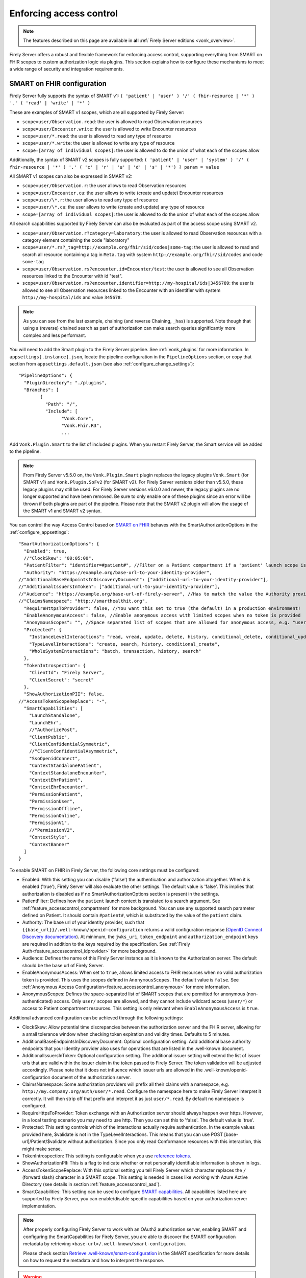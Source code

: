 .. _feature_accesscontrol_config:

Enforcing access control
========================

.. note::

  The features described on this page are available in **all** :ref:`Firely Server editions <vonk_overview>`.

Firely Server offers a robust and flexible framework for enforcing access control, supporting everything from SMART on FHIR scopes to custom authorization logic via plugins. This section explains how to configure these mechanisms to meet a wide range of security and integration requirements.

SMART on FHIR configuration
---------------------------

Firely Server fully supports the syntax of SMART v1: ``( 'patient' | 'user' ) '/' ( fhir-resource | '*' ) '.' ( 'read' | 'write' | '*' )``

These are examples of SMART v1 scopes, which are all supported by Firely Server:

* ``scope=user/Observation.read``: the user is allowed to read Observation resources
* ``scope=user/Encounter.write``: the user is allowed to write Encounter resources
* ``scope=user/*.read``: the user is allowed to read any type of resource
* ``scope=user/*.write``: the user is allowed to write any type of resource
* ``scope=[array of individual scopes]``: the user is allowed to do the union of what each of the scopes allow

Additionally, the syntax of SMART v2 scopes is fully supported: ``( 'patient' | 'user' | 'system' ) '/' ( fhir-resource | '*' ) '.' ( 'c' | 'r' | 'u' | 'd' | 's' | '*') ? param = value``

All SMART v1 scopes can also be expressed in SMART v2:

* ``scope=user/Observation.r``: the user allows to read Observation resources
* ``scope=user/Encounter.cu``: the user allows to write (create and update) Encounter resources
* ``scope=user/\*.r``: the user allows to read any type of resource
* ``scope=user/\*.cu``: the user allows to write (create and update) any type of resource
* ``scope=[array of individual scopes]``: the user is allowed to do the union of what each of the scopes allow

All search capabilities supported by Firely Server can also be evaluated as part of the access scope using SMART v2. 

* ``scope=user/Observation.r?category=laboratory``: the user is allowed to read Observation resources with a category element containing the code "laboratory"
* ``scope=user/*.rs?_tag=http://example.org/fhir/sid/codes|some-tag``: the user is allowed to read and search all resource containing a tag in ``Meta.tag`` with system ``http://example.org/fhir/sid/codes`` and code ``some-tag``
* ``scope=user/Observation.rs?encounter.id=Encounter/test``: the user is allowed to see all Observation resources linked to the Encounter with id "test".
* ``scope=user/Observation.rs?encounter.identifier=http://my-hospital/ids|3456789``: the user is allowed to see all Observation resources linked to the Encounter with an identifier with system ``http://my-hospital/ids`` and value ``345678``.

.. note::
    As you can see from the last example, chaining (and reverse Chaining, ``_has``) is supported. Note though that using a (reverse) chained search as part of authorization can make search queries significantly more complex and less performant.

You will need to add the Smart plugin to the Firely Server pipeline. See :ref:`vonk_plugins` for more information. In ``appsettings[.instance].json``, locate the pipeline
configuration in the ``PipelineOptions`` section, or copy that section from ``appsettings.default.json`` (see also :ref:`configure_change_settings`)::

	"PipelineOptions": {
	  "PluginDirectory": "./plugins",
	  "Branches": [
		{
		  "Path": "/",
		  "Include": [
			"Vonk.Core",
			"Vonk.Fhir.R3",
			...

Add ``Vonk.Plugin.Smart`` to the list of included plugins. When you restart Firely Server, the Smart service will be added to the pipeline.

.. note:: 
  From Firely Server v5.5.0 on, the ``Vonk.Plugin.Smart`` plugin replaces the legacy plugins ``Vonk.Smart`` (for SMART v1) and ``Vonk.Plugin.SoFv2`` (for SMART v2). For Firely Server versions older than v5.5.0, these legacy plugins may still be used. For Firely Server versions v6.0.0 and newer, the legacy plugins are no longer supported and have been removed.
  Be sure to only enable one of these plugins since an error will be thrown if both plugins are part of the pipeline. Please note that the SMART v2 plugin will allow the usage of the SMART v1 and SMART v2 syntax.

You can control the way Access Control based on `SMART on FHIR <https://fire.ly/smart-on-fhir/>`_ behaves with the SmartAuthorizationOptions in the :ref:`configure_appsettings`::

    "SmartAuthorizationOptions": {
      "Enabled": true,
      //"ClockSkew": "00:05:00",
      "PatientFilter": "identifier=#patient#", //Filter on a Patient compartment if a 'patient' launch scope is in the auth token, for the Patient that has an identifier matching the value of that 'patient' launch scope
      "Authority": "https://example.org/base-url-to-your-identity-provider",
    //"AdditionalBaseEndpointsInDiscoveryDocument": ["additional-url-to-your-identity-provider"],
    //"AdditionalIssuersInToken": ["additional-url-to-your-identity-provider"],   
    //"Audience": "https://example.org/base-url-of-firely-server", //Has to match the value the Authority provides in the audience claim.
    //"ClaimsNamespace": "http://smarthealthit.org",
      "RequireHttpsToProvider": false, //You want this set to true (the default) in a production environment!
      "EnableAnonymousAccess": false, //Enable anonymous access with limited scopes when no token is provided
      "AnonymousScopes": "", //Space separated list of scopes that are allowed for anonymous access, e.g. "user/Organization.rs user/Location.rs"
      "Protected": {
        "InstanceLevelInteractions": "read, vread, update, delete, history, conditional_delete, conditional_update, $validate",
        "TypeLevelInteractions": "create, search, history, conditional_create",
        "WholeSystemInteractions": "batch, transaction, history, search"
      },
      "TokenIntrospection": {
        "ClientId": "Firely Server",
        "ClientSecret": "secret"
      },
      "ShowAuthorizationPII": false,      
    //"AccessTokenScopeReplace": "-",
      "SmartCapabilities": [
        "LaunchStandalone",
        "LaunchEhr",
        //"AuthorizePost",
        "ClientPublic",
        "ClientConfidentialSymmetric",
        //"ClientConfidentialAsymmetric",
        "SsoOpenidConnect",
        "ContextStandalonePatient",
        "ContextStandaloneEncounter",
        "ContextEhrPatient",
        "ContextEhrEncounter",
        "PermissionPatient",
        "PermissionUser",
        "PermissionOffline",
        "PermissionOnline",
        "PermissionV1",
        //"PermissionV2",
        "ContextStyle",
        "ContextBanner"
      ]
    }

To enable SMART on FHIR in Firely Server, the following core settings must be configured:

* Enabled: With this setting you can disable ('false') the authentication and authorization altogether. When it is enabled ('true'), Firely Server will also evaluate the other settings. The default value is 'false'. This implies that authorization is disabled as if no SmartAuthorizationOptions section is present in the settings.
* PatientFilter: Defines how the ``patient`` launch context is translated to a search argument. See :ref:`feature_accesscontrol_compartment` for more background. You can use any supported search parameter defined on Patient. It should contain ``#patient#``, which is substituted by the value of the ``patient`` claim.
* Authority: The base url of your identity provider, such that ``{{base_url}}/.well-known/openid-configuration`` returns a valid configuration response (`OpenID Connect Discovery documentation <https://openid.net/specs/openid-connect-discovery-1_0.html#rfc.section.4.2>`_). At minimum, the ``jwks_uri``, ``token_endpoint`` and ``authorization_endpoint`` keys are required in addition to the keys required by the specification. See :ref:`Firely Auth<feature_accesscontrol_idprovider>` for more background.
* Audience: Defines the name of this Firely Server instance as it is known to the Authorization server. The default should be the base url of Firely Server.
* EnableAnonymousAccess: When set to ``true``, allows limited access to FHIR resources when no valid authorization token is provided. This uses the scopes defined in ``AnonymousScopes``. The default value is ``false``. See :ref:`Anonymous Access Configuration<feature_accesscontrol_anonymous>` for more information.
* AnonymousScopes: Defines the space-separated list of SMART scopes that are permitted for anonymous (non-authenticated) access. Only ``user/`` scopes are allowed, and they cannot include wildcard access (``user/*``) or access to Patient compartment resources. This setting is only relevant when ``EnableAnonymousAccess`` is ``true``.

Additional advanced configuration can be achieved through the following settings:

* ClockSkew: Allow potential time discrepancies between the authorization server and the FHIR server, allowing for a small tolerance window when checking token expiration and validity times. Defaults to 5 minutes.
* AdditionalBaseEndpointsInDiscoveryDocument: Optional configuration setting. Add additional base authority endpoints that your identity provider also uses for operations that are listed in the .well-known document. 
* AdditionalIssuersInToken: Optional configuration setting. The additional issuer setting will extend the list of issuer urls that are valid within the issuer claim in the token passed to Firely Server. The token validation will be adjusted accordingly. Please note that it does not influence which issuer urls are allowed in the .well-known/openid-configuration document of the authorization server.
* ClaimsNamespace: Some authorization providers will prefix all their claims with a namespace, e.g. ``http://my.company.org/auth/user/*.read``. Configure the namespace here to make Firely Server interpret it correctly. It will then strip off that prefix and interpret it as just ``user/*.read``. By default no namespace is configured.
* RequireHttpsToProvider: Token exchange with an Authorization server should always happen over https. However, in a local testing scenario you may need to use http. Then you can set this to 'false'. The default value is 'true'. 
* Protected: This setting controls which of the interactions actually require authentication. In the example values provided here, $validate is not in the TypeLevelInteractions. This means that you can use POST [base-url]/Patient/$validate without authorization. Since you only read Conformance resources with this interaction, this might make sense.
* TokenIntrospection: This setting is configurable when you use `reference tokens <https://docs.duendesoftware.com/identityserver/v7/apis/aspnetcore/reference/>`_.
* ShowAuthorizationPII: This is a flag to indicate whether or not personally identifiable information is shown in logs.
* AccessTokenScopeReplace: With this optional setting you tell Firely Server which character replaces the ``/`` (forward slash) character in a SMART scope. This setting is needed in cases like working with Azure Active Directory (see details in section :ref:`feature_accesscontrol_aad`). 
* SmartCapabilities: This setting can be used to configure `SMART capabilities <http://hl7.org/fhir/smart-app-launch/conformance.html#smart-on-fhir-oauth-authorization-endpoints-and-capabilities>`_. All capabilities listed here are supported by Firely Server, you can enable/disable specific capabilities based on your authorization server implementation. 

.. note:: 
  After properly configuring Firely Server to work with an OAuth2 authorization server, enabling SMART and configuring the SmartCapabilities for Firely Server, you are able to discover the SMART configuration metadata by retrieving ``<base-url>/.well-known/smart-configuration``. 
  
  Please check section `Retrieve .well-known/smart-configuration <https://build.fhir.org/ig/HL7/smart-app-launch/app-launch.html#retrieve-well-knownsmart-configuration>`_  in the SMART specification for more details on how to request the metadata and how to interpret the response.

.. warning::

  #. In Firely Server version 5.11.0 and later versions ``vread`` and ``_history`` searches will be disabled when SMART on FHIR is enabled as the authorization cannot be enforced on historic resource instances.
  #. Before version 6.0, Firely Server allowed configuring other compartments than Patient in the SmartOptions. This is no longer supported. If you have configured this, you will need to adjust the configuration to only specify a filter on the Patient compartment.  

.. _feature_accesscontrol_anonymous:

Anonymous Access Configuration
------------------------------

Firely Server supports anonymous access to specific FHIR resources when properly configured. This feature allows limited access to non-sensitive resources without requiring authentication tokens.

.. note::
   Anonymous access should be carefully considered from a security perspective. Only enable this feature if you need to provide public access to specific, non-sensitive FHIR resources.

Configuration
^^^^^^^^^^^^^

To enable anonymous access, configure the following settings in your ``SmartAuthorizationOptions``::

    "SmartAuthorizationOptions": {
      // ...
      "EnableAnonymousAccess": true,
      "AnonymousScopes": "user/Organization.rs user/Location.rs user/Practitioner.r"
      // ...
    }

Security Restrictions
^^^^^^^^^^^^^^^^^^^^^

Anonymous access is subject to several important security restrictions:

* **User scopes only**: Anonymous scopes must use the ``user/`` prefix. ``patient/`` and ``system/`` scopes are not permitted for anonymous access.
* **No wildcard access**: Wildcard scopes like ``user/*`` are not allowed to prevent unrestricted access.
* **Patient compartment restriction**: Resources that belong to the Patient compartment (such as Patient, Observation, Condition, etc.) cannot be accessed anonymously.
* **No sensitive data**: Only resources that do not contain patient-specific or sensitive information should be made available for anonymous access.

Valid Anonymous Scope Examples
^^^^^^^^^^^^^^^^^^^^^^^^^^^^^^

The following are examples of valid anonymous scopes::

    // Allow reading and searching Organizations
    "AnonymousScopes": "user/Organization.rs"
    
    // Allow reading and searching multiple resource types
    "AnonymousScopes": "user/Organization.rs user/Location.rs user/Practitioner.r"
    
    // Allow specific operations with search parameters (SMART v2)
    "AnonymousScopes": "user/Organization.rs?type=prov user/Location.cruds?status=active"

Invalid Anonymous Scope Examples
^^^^^^^^^^^^^^^^^^^^^^^^^^^^^^^^

The following scope configurations will result in validation errors::

    // Invalid: Patient compartment resource
    "AnonymousScopes": "user/Patient.r"
    
    // Invalid: Patient compartment resource
    "AnonymousScopes": "user/Observation.rs"
    
    // Invalid: Wildcard access
    "AnonymousScopes": "user/*.r"
    
    // Invalid: Patient scope
    "AnonymousScopes": "patient/Observation.r"
    
    // Invalid: System scope  
    "AnonymousScopes": "system/Organization.r"

Configuration Validation
^^^^^^^^^^^^^^^^^^^^^^^^

Firely Server automatically validates the anonymous access configuration on startup. If invalid scopes are configured, you will see validation errors in the server logs and the server will fail to start.

Common validation error messages include:

* "Anonymous access scopes must only include user/... scopes."
* "Anonymous access scopes must not include all resource types (i.e., user/*)."  
* "Anonymous access scopes must not include resources from the Patient compartment: [resource types]."
* "Anonymous access is enabled but no scopes are specified for anonymous access."

Behavior
^^^^^^^^

When anonymous access is enabled and a request is made without an authorization token:

1. Firely Server checks if the requested operation matches any of the configured anonymous scopes
2. If a matching scope is found, the request is processed with the permissions defined by that scope
3. If no matching scope is found, the request is denied with a 403 Forbidden response
4. If an invalid or expired token is provided, the request is denied with a 401 Unauthorized response (anonymous access only applies when no token is provided)

Other forms of Authorization
----------------------------

In :ref:`accesscontrol_api` you can find the interfaces relevant to authorization in Firely Server.  
If your environment requires other authorization information than the standard SMART on FHIR claims, you can create your own implementations of these interfaces.
You do this by implementing a :ref:`custom plugin <vonk_plugins>`. 
All the standard plugins of Firely Server can then use that implementation to enforce access control.

.. _SMART App Authorization Guide: http://docs.smarthealthit.org/authorization/
.. _Patient CompartmentDefinition: http://www.hl7.org/implement/standards/fhir/compartmentdefinition-patient.html
.. _ASP.NET Core Identity: https://docs.microsoft.com/en-us/aspnet/core/security/authentication/identity